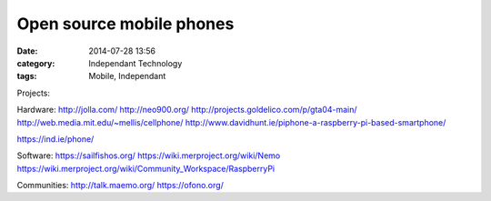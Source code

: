 Open source mobile phones
#########################
:date: 2014-07-28 13:56
:category: Independant Technology
:tags: Mobile, Independant

Projects:

Hardware:
http://jolla.com/
http://neo900.org/
http://projects.goldelico.com/p/gta04-main/
http://web.media.mit.edu/~mellis/cellphone/
http://www.davidhunt.ie/piphone-a-raspberry-pi-based-smartphone/

https://ind.ie/phone/

Software:
https://sailfishos.org/
https://wiki.merproject.org/wiki/Nemo
https://wiki.merproject.org/wiki/Community_Workspace/RaspberryPi

Communities:
http://talk.maemo.org/
https://ofono.org/
